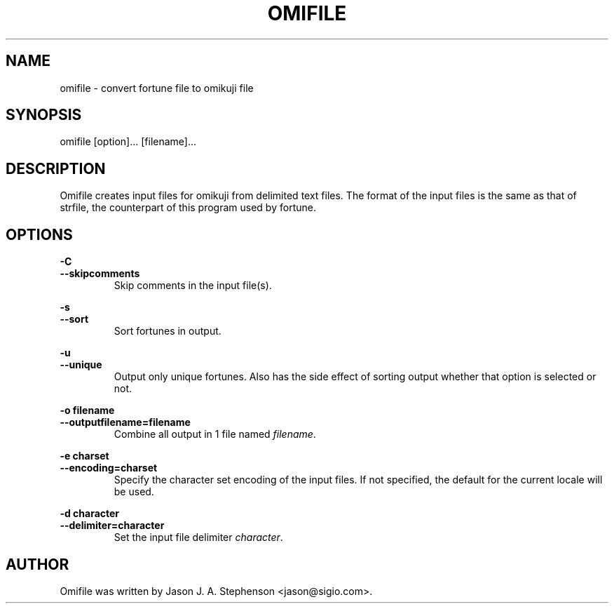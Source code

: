 .TH OMIFILE 1 "February 16, 2012"
.SH NAME
omifile - convert fortune file to omikuji file
.SH SYNOPSIS
omifile [option]... [filename]...
.SH DESCRIPTION
Omifile creates input files for omikuji from delimited text files.
The format of the input files is the same as that of strfile, the
counterpart of this program used by fortune.
.SH OPTIONS
.PP
\fB-C\fP
.br
\fB--skipcomments\fP
.RS
Skip comments in the input file(s).
.RE
.PP
\fB-s\fP
.br
\fB--sort\fP
.RS
Sort fortunes in output.
.RE
.PP
\fB-u\fP
.br
\fB--unique\fP
.RS
Output only unique fortunes. Also has the side effect of sorting
output whether that option is selected or not.
.RE
.PP
\fB-o filename\fP
.br
\fB--outputfilename=filename\fP
.RS
Combine all output in 1 file named \fIfilename\fP.
.RE
.PP
\fB-e charset\fP
.br
\fB--encoding=charset\fP
.RS
Specify the character set encoding of the input files.  If not
specified, the default for the current locale will be used.
.RE
.PP
\fB-d character\fP
.br
\fB--delimiter=character\fP
.RS
Set the input file delimiter \fIcharacter\fP.
.RE
.SH AUTHOR
.PP
Omifile was written by Jason J. A. Stephenson <jason@sigio.com>.
